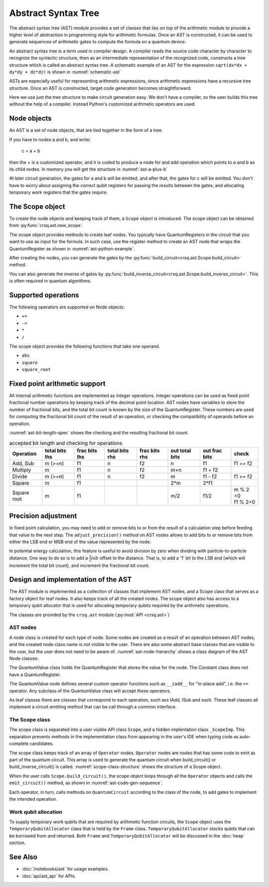 Abstract Syntax Tree
====================

The abstract syntax tree (AST) module provides a set of classes that lies on top
of the arithmetic module to provide a higher level of abstraction in programming
style for arithmetic formulas. Once an AST is constructed, it can be used to
generate sequences of arithmetic gates to compute the formula on a quantum
device.

An abstract syntax tree is a term used in compiler design. A compiler reads the
source code character by character to recognize the syntactic structure, then as
an intermediate representation of the recognized code, constructs a tree
structure which is called an abstract syntax tree.  A schematic example of an AST
for the expression ``sqrt(dx*dx + dy*dy + dz*dz)`` is shown in
:numref:`schematic-ast`

.. graphviz:: ast_img/schematic.dot
   :name: schematic-ast
   :caption: Schematic example of an AST

ASTs are especially useful for representing arithmetic expressions, since
arithmetic expressions have a recursive tree structure. Once an AST is
constructed, target code generation becomes straightforward.

Here we use just the tree structure to make circuit generation easy. We don't
have a compiler, so the user builds this tree without the help of a compiler.
Instead Python's customized arithmetic operators are used.


Node objects
------------

An AST is a set of node objects, that are tied together in the form of a tree.

If you have to nodes a and b, and write:

  c = a + b

then the `+` is a customized operator, and it is coded to produce a node for and
add operation which points to `a` and `b` as its child nodes.  In memory you
will get the structure in :numref:`ast-a-plus-b`

.. _ast-a-plus-b:

.. mermaid:: ast_img/a_plus_b.mmd
   :caption: AST for A + B


At later circuit generation, the gates for a and b will be emitted, and after
that, the gates for c will be emitted.  You don't have to worry about assigning
the correct qubit registers for passing the results between the gates, and
allocating temporary work registers that the gates require.

The Scope object
----------------

To create the node objects and keeping track of them, a ``Scope`` object is
introduced. The scope object can be obtained from
:py:func:`crsq.ast.new_scope`.

The scope object provides methods to create leaf nodes. You typically have
QuantumRegisters in the circuit that you want to use as input for the formula.
In such case, use the register method to create an AST node that wraps the
QuantumRegister as shown in :numref:`ast-python-example`.

.. code-block:: python
  :name: ast-python-example
  :caption: AST usage example

  from qiskit import QuantumCircuit, QuantumRegister
  import crsq.ast as ast
  import crsq.heap as heap
  qc = QuantumCircuit()
  rega = QuantumRegister(4,'a')
  regb = QuantumRegister(4,'b')
  qc.add_register(rega, regb)

  scope = ast.new_scope(qc)
  ast_a = scope.register(rega)  # create leaf node for A
  ast_b = scope.regitser(regb)  # create leaf node for B
  ast_b += ast_a                # create an in-place add node for B
  scope.build_circuit()         # emit the gates to the circuit qc.


After creating the nodes, you can generate the gates by the :py:func:`build_circuit<crsq.ast.Scope.build_circuit>` method.

You can also generate the inverse of gates by :py:func:`build_inverse_circuit<crsq.ast.Scope.build_inverse_circuit>`.
This is often required in quantum algorithms.

Supported operations
--------------------

The following operators are supported on Node objects:

- ``+=``
- ``-=``
- ``*``
- ``/``

The scope object provides the following functions that take one operand.

- ``abs``
- ``square``
- ``square_root``

Fixed point arithmetic support
------------------------------

All internal arithmetic functions are implemented as integer operations. Integer
operations can be used as fixed point fractional number operations by keeping
track of the decimal point location.  AST nodes have variables to store the
number of fractional bits, and the total bit count is known by the size of the
QuantumRegister. These numbers are used for computing the fractional bit count
of the result of an operation, or checking the compatibility of operands before
an operation.

:numref:`ast-bit-length-spec` shows the checking and the resulting fractional bit count.

.. table:: accepted bit length and checking for operations
  :name: ast-bit-length-spec

  +-------------+----------------+---------------+----------------+---------------+----------------+---------------+------------+
  | Operation   | total bits lhs | frac bits lhs | total bits rhs | frac bits rhs | out total bits | out frac bits |  check     |
  +=============+================+===============+================+===============+================+===============+============+
  | Add, Sub    |     m (>=n)    |      f1       |      n         |     f2        |    n           |    f1         |  f1 == f2  |
  +-------------+----------------+---------------+----------------+---------------+----------------+---------------+------------+
  | Multiply    |     m          |      f1       |      n         |     f2        |    m+n         |    f1 + f2    |            |
  +-------------+----------------+---------------+----------------+---------------+----------------+---------------+------------+
  | Divide      |     m (>=n)    |      f1       |      n         |     f2        |    m           |    f1 - f2    |  f1 >= f2  |
  +-------------+----------------+---------------+----------------+---------------+----------------+---------------+------------+
  | Square      |     m          |      f1       |                |               |    2*m         |    2*f1       |            |
  +-------------+----------------+---------------+----------------+---------------+----------------+---------------+------------+
  | Square root |     m          |      f1       |                |               |    m/2         |    f1/2       | | m % 2 =0 |
  |             |                |               |                |               |                |               | | f1 % 2=0 |
  +-------------+----------------+---------------+----------------+---------------+----------------+---------------+------------+


Precision adjustment
--------------------

In fixed point calculation, you may need to add or remove bits to or from the
result of a calculation step before feeding that value to the next step.  The
``adjust_precision()`` method on AST nodes allows to add bits to or remove bits
from either the LSB end or MSB end of the value represented by the node.

In potential energy calculation, this feature is useful to avoid division by
zero when dividing with particle-to-particle distance.  One way to do so is to
add a :math:`\frac{1}{2}lsb` offset to the distance. That is, to add a '1' bit
to the LSB end (which will increment the total bit count), and increment the
fractional bit count.


Design and implementation of the AST
------------------------------------

The AST module is implemented as a collection of classes that implement AST
nodes, and a Scope class that serves as a factory object for leaf nodes. It also
keeps track of all the created nodes.  The scope object also has access to a
temporary qubit allocator that is used for allocating temporary qubits required
by the arithmetic operations.

The classes are provided by the  ``crsq.ast`` module (:py:mod:`API <crsq.ast>`)

AST nodes
^^^^^^^^^

A node class is created for each type of node.  Some nodes are created as a
result of an operation between AST nodes, and the created node class name is not
visible to the user. There are also some abstract base classes that are visible
to the user, but the user does not need to be aware of.
:numref:`ast-node-hierarchy` shows a class diagram of the AST Node classes:

.. _ast-node-hierarchy:

.. mermaid:: ast_img/ast_node_hierarchy.mmd
  :caption: AST node class hierarchy

The QuantumValue class holds the QuantumRegister that stores the value for the node.
The Constant class does not have a QuantumRegister.

The QuantumValue node defines several custom operator functions such as ``__iadd__``
for "in-place add", i.e. the ``+=`` operator.  Any subclass of the QuantumValue class
will accept these operators.

As leaf classes there are classes that correspond to each operation, such ass
IAdd, ISub and such.  These leaf classes all implement a circuit emitting method
that can be call through a common interface.

The Scope class
^^^^^^^^^^^^^^^

The scope class is separated into a user visible API class ``Scope``, and a
hidden implentation class ``_ScopeImp``.  This separation prevents methods in
the implementation class from appearing in the user's IDE when typing code as
auto-complete candidates.

The scope class keeps track of an array of ``Operator`` nodes. ``Operator``
nodes are nodes that has some code to emit as part of the quantum circuit.  This
array is used to generate the quantum circuit when build_circuit() or
build_inverse_circuit() is called. :numref:`scope-class-structure` shows the
structure of a Scope object.

.. _scope-class-structure:

.. mermaid:: ast_img/scope_structure.mmd
   :caption: Structure of a scope object

When the user calls ``Scope.build_circuit()``, the scope object
loops through all the ``Operator`` objects and calls the ``emit_circuit()``
method, as shown in :numref:`ast-code-gen-sequence`.

Each operator, in turn, calls methods on ``QuantumCircuit`` according
to the class of the node, to add gates to implement the intended operation.

.. drawio-figure:: ast_img/ast.drawio
   :page-index: 0
   :name: ast-code-gen-sequence

   Call sequence of build_circuit()

Work qubit allocation
^^^^^^^^^^^^^^^^^^^^^

To supply temporary work qubits that are required by arithmetic function
circuits, the ``Scope`` object uses the ``TemporaryQubitAllocator`` class that
is held by the ``Frame`` class.  ``TemporaryQubitAllocator``
stocks qubits that can be borrowed from and returned.  Both ``Frame``
and ``TemporaryQubitAllocator`` will be discussed in the :doc:`heap`
section.

See Also
--------

- :doc:`/notebooks/ast` for usage examples.
- :doc:`api/ast_api` for APIs.
